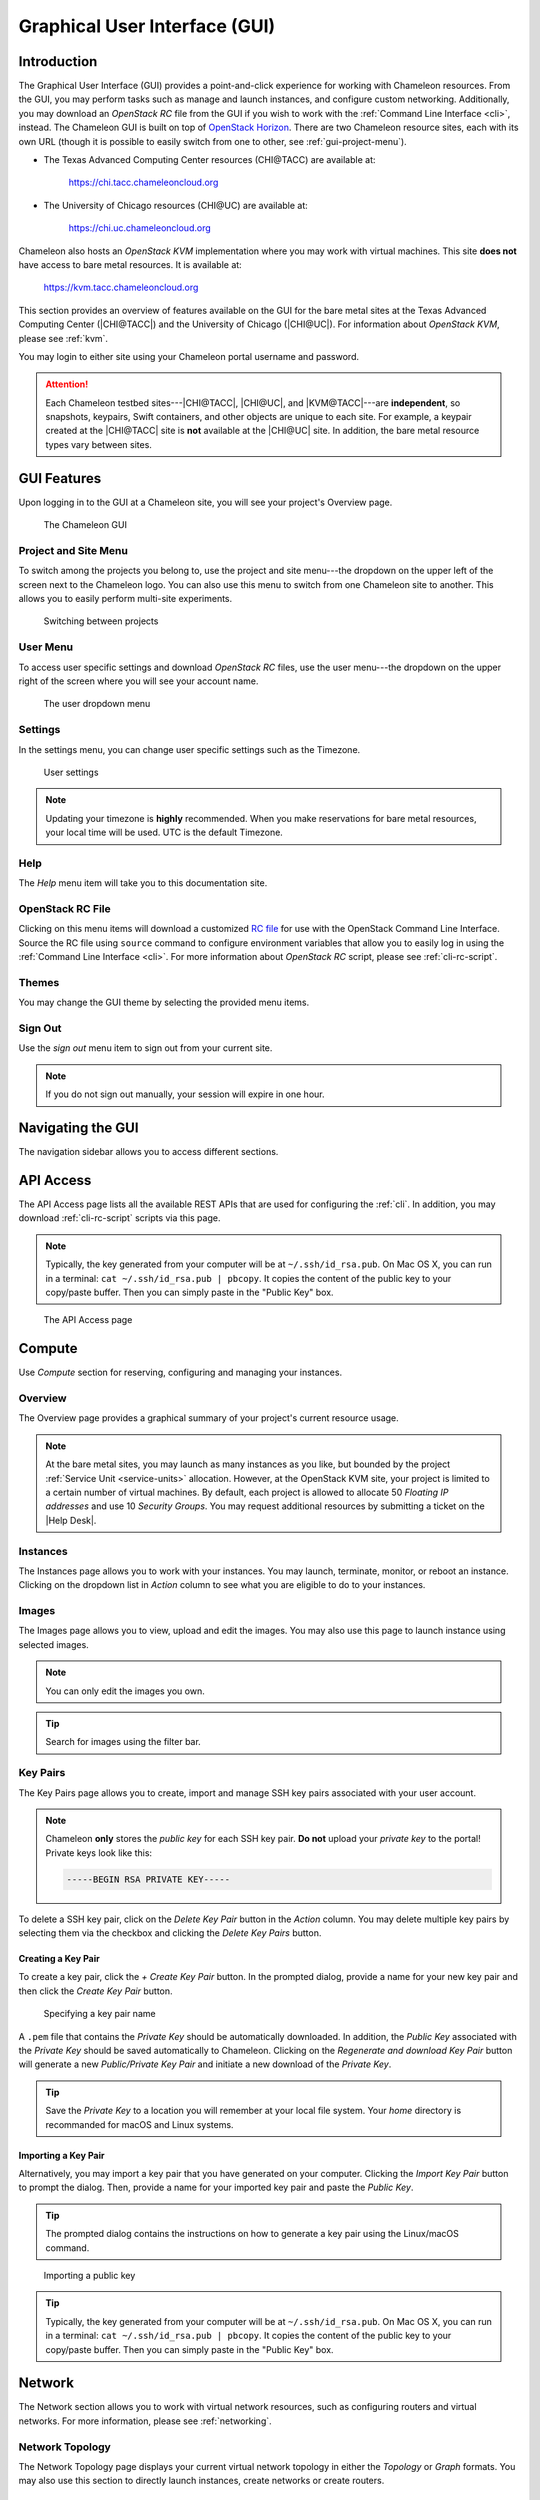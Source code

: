 .. _gui:

===============================
Graphical User Interface (GUI)
===============================

Introduction
============

The Graphical User Interface (GUI) provides a point-and-click experience for
working with Chameleon resources. From the GUI, you may perform tasks such as
manage and launch instances, and configure custom networking. Additionally, you
may download an *OpenStack RC* file from the GUI if you wish to work with the
:ref:`Command Line Interface <cli>`, instead. The Chameleon GUI is built on top
of `OpenStack Horizon <https://docs.openstack.org/horizon/latest/>`_. There are
two Chameleon resource sites, each with its own URL (though it is possible to
easily switch from one to other, see :ref:`gui-project-menu`).

- The Texas Advanced Computing Center resources (CHI\@TACC) are available at:

    https://chi.tacc.chameleoncloud.org

- The University of Chicago resources (CHI\@UC) are available at:

    https://chi.uc.chameleoncloud.org

Chameleon also hosts an *OpenStack KVM* implementation where you may work with
virtual machines. This site **does not** have access to bare metal resources. It
is available at:

    https://kvm.tacc.chameleoncloud.org

This section provides an overview of features available on the GUI for the bare
metal sites at the Texas Advanced Computing Center (|CHI@TACC|) and the
University of Chicago (|CHI@UC|). For information about *OpenStack KVM*, please
see :ref:`kvm`.

You may login to either site using your Chameleon portal username and password.

.. _bare-metal-sites-independent:
.. attention::

   Each Chameleon testbed sites---|CHI@TACC|, |CHI@UC|, and |KVM@TACC|---are
   **independent**, so snapshots, keypairs, Swift containers, and other objects
   are unique to each site. For example, a keypair created at the |CHI@TACC|
   site is **not** available at the |CHI@UC| site. In addition, the bare metal
   resource types vary between sites.

GUI Features
============

Upon logging in to the GUI at a Chameleon site, you will see your project's
Overview page.

.. figure:: gui/gui.png
   :alt: The Chameleon GUI

   The Chameleon GUI

.. _gui-project-menu:

Project and Site Menu
---------------------

To switch among the projects you belong to, use the project and site menu---the
dropdown on the upper left of the screen next to the Chameleon logo. You can
also use this menu to switch from one Chameleon site to another. This allows you
to easily perform multi-site experiments.

.. figure:: gui/project_dropdown.png
   :alt: Switching between projects

   Switching between projects

.. _gui-user-menu:

User Menu
---------

To access user specific settings and download *OpenStack RC* files, use the user
menu---the dropdown on the upper right of the screen where you will see your
account name.

.. figure:: gui/user_dropdown.png
   :alt: The user dropdown menu

   The user dropdown menu

.. _gui-settings:

Settings
--------

In the settings menu, you can change user specific settings such as the
Timezone.

.. figure:: gui/user_settings.png
   :alt: User settings

   User settings

.. note::

   Updating your timezone is **highly** recommended. When you make reservations
   for bare metal resources, your local time will be used. UTC is the default
   Timezone.


Help
----

The *Help* menu item will take you to this documentation site.


OpenStack RC File
-----------------

Clicking on this menu items will download a customized `RC file
<http://www.catb.org/jargon/html/R/rc-file.html>`_ for use with the OpenStack
Command Line Interface. Source the RC file using ``source`` command to configure
environment variables that allow you to easily log in using the :ref:`Command
Line Interface <cli>`. For more information about *OpenStack RC* script, please
see :ref:`cli-rc-script`.


Themes
------

You may change the GUI theme by selecting the provided menu items.


Sign Out
--------

Use the *sign out* menu item to sign out from your current site.

.. note::

   If you do not sign out manually, your session will expire in one hour.


Navigating the GUI
==================

The navigation sidebar allows you to access different sections.

.. figure:: gui/sidebar.png
   :alt: The GUI sidebar

.. _gui-api-access:

API Access
==========

The API Access page lists all the available REST APIs that are used for
configuring the :ref:`cli`. In addition, you may download :ref:`cli-rc-script`
scripts via this page.

.. note::

   Typically, the key generated from your computer will be at
   ``~/.ssh/id_rsa.pub``. On Mac OS X, you can run in a terminal: ``cat
   ~/.ssh/id_rsa.pub | pbcopy``. It copies the content of the public key to your
   copy/paste buffer. Then you can simply paste in the "Public Key" box.

.. figure:: gui/api_access.png
   :alt: The API Access page

   The API Access page

.. _gui-compute:

Compute
=======

Use *Compute* section for reserving, configuring and managing your instances.

Overview
--------

The Overview page provides a graphical summary of your project's current
resource usage.

.. figure:: gui/overview.png
   :alt: The Overview page

.. note::
	At the bare metal sites, you may launch as many instances as you like, but
	bounded by the project :ref:`Service Unit <service-units>` allocation.
	However, at the OpenStack KVM site, your project is limited to a certain
	number of virtual machines. By default, each project is allowed to allocate
	50 *Floating IP addresses* and use 10 *Security Groups*. You may request
	additional resources by submitting a ticket on the |Help Desk|.

.. _gui-compute-instances:

Instances
---------

The Instances page allows you to work with your instances. You may launch,
terminate, monitor, or reboot an instance. Clicking on the dropdown list in
*Action* column to see what you are eligible to do to your instances.

.. figure:: gui/instances.png
   :alt: The Instances page

Images
------

The Images page allows you to view, upload and edit the images. You may also use
this page to launch instance using selected images.

.. note:: You can only edit the images you own.

.. figure:: gui/images.png
   :alt: The Images page

.. tip:: Search for images using the filter bar.

.. _gui-key-pairs:

Key Pairs
---------

The Key Pairs page allows you to create, import and manage SSH key pairs
associated with your user account.

.. figure:: gui/key_pairs.png
   :alt: The Key Pairs page

.. note::

   Chameleon **only** stores the *public key* for each SSH key pair. **Do not**
   upload your *private key* to the portal! Private keys look like this:

   .. code-block::

       -----BEGIN RSA PRIVATE KEY-----

To delete a SSH key pair, click on the *Delete Key Pair* button in the *Action*
column. You may delete multiple key pairs by selecting them via the checkbox and
clicking the *Delete Key Pairs* button.

Creating a Key Pair
~~~~~~~~~~~~~~~~~~~

To create a key pair, click the *+ Create Key Pair* button. In the prompted
dialog, provide a name for your new key pair and then click the *Create Key
Pair* button.

.. figure:: gui/create_key_pair_name.png
   :alt: Specifying a key pair name

   Specifying a key pair name

A ``.pem`` file that contains the *Private Key* should be automatically
downloaded. In addition, the *Public Key* associated with the *Private Key*
should be saved automatically to Chameleon. Clicking on the *Regenerate and
download Key Pair* button will generate a new *Public/Private Key Pair* and
initiate a new download of the *Private Key*.

.. tip::
   Save the *Private Key* to a location you will remember at your local file
   system. Your *home* directory is recommanded for macOS and Linux systems.

.. _importing-key-pair:

Importing a Key Pair
~~~~~~~~~~~~~~~~~~~~

Alternatively, you may import a key pair that you have generated on your
computer. Clicking the *Import Key Pair* button to prompt the dialog. Then,
provide a name for your imported key pair and paste the *Public Key*.

.. tip::
   The prompted dialog contains the instructions on how to generate a key pair
   using the Linux/macOS command.

.. figure:: gui/import_key_pair.png
   :alt: Importing a public key

   Importing a public key

.. tip::
   Typically, the key generated from your computer will be at
   ``~/.ssh/id_rsa.pub``. On Mac OS X, you can run in a terminal: ``cat
   ~/.ssh/id_rsa.pub | pbcopy``. It copies the content of the public key to your
   copy/paste buffer. Then you can simply paste in the "Public Key" box.

Network
=======

The Network section allows you to work with virtual network resources, such as
configuring routers and virtual networks. For more information, please see
:ref:`networking`.

Network Topology
----------------

The Network Topology page displays your current virtual network topology in
either the *Topology* or *Graph* formats. You may also use this section to
directly launch instances, create networks or create routers.

.. figure:: gui/network_topology.png
   :alt: The Network Topology page

   The Network Topology page

Networks
--------

The Networks page lists all the Virtual Networks of the selected project. You
may use this section to create, delete and modify Virtual Networks. Clicking on
the dropdown list (if shown) in *Action* column to see what you are eligible to
do to your virtual networks.

.. figure:: gui/networks.png
   :alt: The Networks page

   The Networks page

Routers
-------

Same as the Networks page, the Routers page allows you to work on the Routers of
the selected project.

.. figure:: gui/routers.png
   :alt: The Routers page

   The Routers page


Security Groups
---------------

Use the Security Groups page to create, delete, and modify the Security Groups
of the selected project.

.. figure:: gui/security_groups.png
   :alt: The Security Groups page

   The Security Groups page

.. attention::
   Chameleon bare metal sites---|CHI@TACC| and |CHI@UC|---**do not** support
   security groups, i.e., all ports are open to the public.


Floating IPs
------------

The Floating IPs page allows you to work with the Floating IP addresses
allocated for the selected project, including associating with instances and
releasing back to the pool. Clicking on the dropdown list (if shown) in *Action*
column to see what you are eligible to do to your Floating IPs.

.. figure:: gui/floating_ips.png
   :alt: The Floating IPs page

   The Floating IPs page

Releasing Floating IP Addresses
~~~~~~~~~~~~~~~~~~~~~~~~~~~~~~~

.. important::

   The Chameleon Floating IP address pool is a shared and finite resource.
   **Please be responsible and release the Floating IP addresses that are not
   used, so other Chameleon users and projects can use them!**

To release a single Floating IP address,  click on the dropdown in the *Actions*
column and select *Release Floating IP* . You may also release multiple
addresses by selecting them via checkboxes and clicking the *Release Floating
IPs* button.

.. figure:: gui/releasing.png
   :alt: Releasing a Floating IP address

   Releasing a Floating IP address

Orchestration
=============

The Orchestration section allows you to work with the :ref:`Chameleon's Complex
Appliances <complex>`.


Stacks
------

A deployed complex appliance is referred to as a “stack” – just as a deployed
single appliance is typically referred to as an “instance”. The Stacks page
allows you to launch, rebuild, or terminate stacks.

.. figure:: gui/stacks.png
   :alt: The Stacks page

   The Stacks page

.. tip::

   After launching a stack, all the instances launched with the stack can be
   viewed at :ref:`Compute - Instances <gui-compute-instances>` section as well.

.. note::

   When you terminate a stack, all instances launched with the stack will be
   terminated.

Resource Types
--------------

The Resource Types page lists the currently available Orchestration Resource
Types of Chameleon. You may click on the resource types to get details. The
Orchestration Resource Types are used when writing *OpenStack Heat Orchestration
Template*. For more information about *OpenStack Heat*, please see `the
OpenStack Heat documentation <https://docs.openstack.org/heat/latest/>`_.

.. figure:: gui/resource_types.png
   :alt: The Resource Types page

   The Resource Types page

Template Versions
-----------------

The Template Versions are also used when writing *OpenStack Heat Orchestration
Template*. Clicking on the version to get supported features of the specific
version.

.. figure:: gui/template_versions.png
   :alt: The Template Versions page

   The Template Versions page

Object Store
============

The *Containers* section under *Object Store* gives an easy access to your
Chameleon object/blob store. You may create, delete, upload objects to or remove
objects from containers via this page. For more information about Chameleon
Object Store, please see :ref:`object-store`.

.. figure:: gui/containers.png
   :alt: The Containers page

   The Containers page

Reservations
============

The Reservations section allows you to manage your leases of the selected
project, including creating and deleting leases. For more information, see
:ref:`reservations`.

.. figure:: gui/leases.png
   :alt: The Leases page

   The Leases page

.. tip::
   Check *Lease Calendar*, so you can schedule your experiments efficiently.

Identity
========

The Project section under Identity allows you to check what projects you belong
to. You can set your default project by clicking the *Set as Active Project*
button in the *Actions* column.

.. figure:: gui/projects.png
   :alt: The Projets page

   The Projects page
